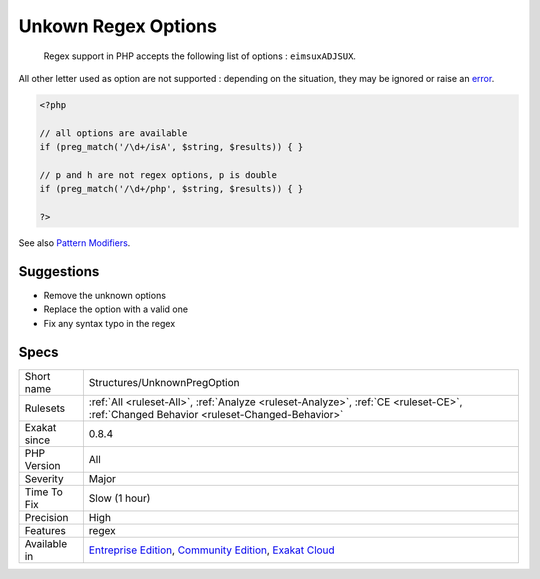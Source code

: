 .. _structures-unknownpregoption:

.. _unkown-regex-options:

Unkown Regex Options
++++++++++++++++++++

  Regex support in PHP accepts the following list of options : ``eimsuxADJSUX``. 

All other letter used as option are not supported : depending on the situation, they may be ignored or raise an `error <https://www.php.net/error>`_.

.. code-block:: php
   
   <?php
   
   // all options are available
   if (preg_match('/\d+/isA', $string, $results)) { }
   
   // p and h are not regex options, p is double
   if (preg_match('/\d+/php', $string, $results)) { }
   
   ?>

See also `Pattern Modifiers <https://www.php.net/manual/en/reference.pcre.pattern.modifiers.php>`_.


Suggestions
___________

* Remove the unknown options
* Replace the option with a valid one
* Fix any syntax typo in the regex




Specs
_____

+--------------+-----------------------------------------------------------------------------------------------------------------------------------------------------------------------------------------+
| Short name   | Structures/UnknownPregOption                                                                                                                                                            |
+--------------+-----------------------------------------------------------------------------------------------------------------------------------------------------------------------------------------+
| Rulesets     | :ref:`All <ruleset-All>`, :ref:`Analyze <ruleset-Analyze>`, :ref:`CE <ruleset-CE>`, :ref:`Changed Behavior <ruleset-Changed-Behavior>`                                                  |
+--------------+-----------------------------------------------------------------------------------------------------------------------------------------------------------------------------------------+
| Exakat since | 0.8.4                                                                                                                                                                                   |
+--------------+-----------------------------------------------------------------------------------------------------------------------------------------------------------------------------------------+
| PHP Version  | All                                                                                                                                                                                     |
+--------------+-----------------------------------------------------------------------------------------------------------------------------------------------------------------------------------------+
| Severity     | Major                                                                                                                                                                                   |
+--------------+-----------------------------------------------------------------------------------------------------------------------------------------------------------------------------------------+
| Time To Fix  | Slow (1 hour)                                                                                                                                                                           |
+--------------+-----------------------------------------------------------------------------------------------------------------------------------------------------------------------------------------+
| Precision    | High                                                                                                                                                                                    |
+--------------+-----------------------------------------------------------------------------------------------------------------------------------------------------------------------------------------+
| Features     | regex                                                                                                                                                                                   |
+--------------+-----------------------------------------------------------------------------------------------------------------------------------------------------------------------------------------+
| Available in | `Entreprise Edition <https://www.exakat.io/entreprise-edition>`_, `Community Edition <https://www.exakat.io/community-edition>`_, `Exakat Cloud <https://www.exakat.io/exakat-cloud/>`_ |
+--------------+-----------------------------------------------------------------------------------------------------------------------------------------------------------------------------------------+


